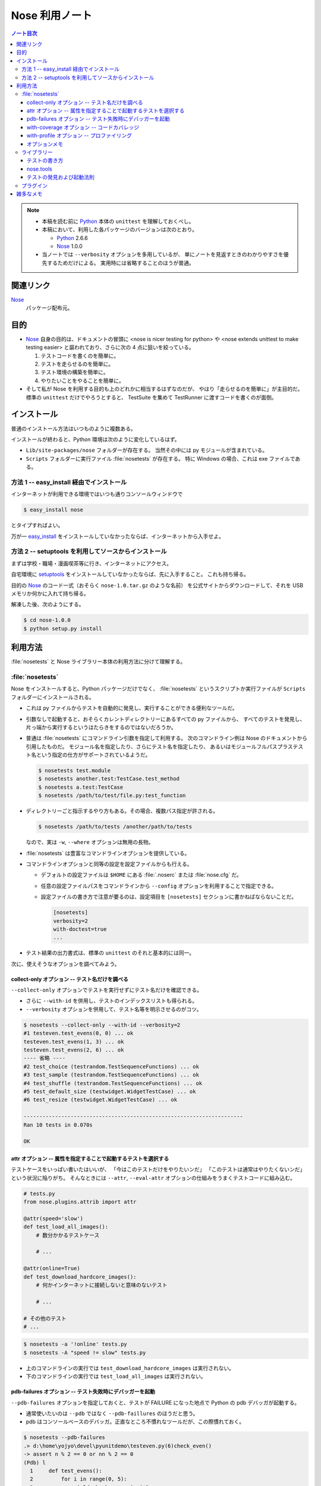 ======================================================================
Nose 利用ノート
======================================================================
.. contents:: ノート目次

.. note::

   * 本稿を読む前に Python_ 本体の ``unittest`` を理解しておくべし。
   * 本稿において、利用した各パッケージのバージョンは次のとおり。

     * Python_ 2.6.6
     * Nose_ 1.0.0

   * 当ノートでは ``--verbosity`` オプションを多用しているが、
     単にノートを見返すときのわかりやすさを優先するためだけによる。
     実用時には省略することのほうが普通。

関連リンク
======================================================================
Nose_
  パッケージ配布元。

目的
======================================================================

* Nose_ 自身の目的は、ドキュメントの冒頭に <nose is nicer
  testing for python> や <nose extends unittest to make testing easier>
  と謳われており、さらに次の 4 点に狙いを絞っている。

  #. テストコードを書くのを簡単に。
  #. テストを走らせるのを簡単に。
  #. テスト環境の構築を簡単に。
  #. やりたいことをやることを簡単に。

* そして私が Nose を利用する目的も上のどれかに相当するはずなのだが、
  やはり「走らせるのを簡単に」が主目的だ。
  標準の ``unittest`` だけでやろうとすると、
  TestSuite を集めて TestRunner に渡すコードを書くのが面倒。

インストール
======================================================================
普通のインストール方法はいつものように複数ある。

インストールが終わると、Python 環境は次のように変化しているはず。

* ``Lib/site-packages/nose`` フォルダーが存在する。
  当然その中には py モジュールが含まれている。

* ``Scripts`` フォルダーに実行ファイル :file:`nosetests` が存在する。
  特に Windows の場合、これは exe ファイルである。

方法 1 -- easy_install 経由でインストール
----------------------------------------------------------------------
インターネットが利用できる環境ではいつも通りコンソールウィンドウで

.. code-block:: console

   $ easy_install nose

とタイプすればよい。

万が一 `easy_install`_ をインストールしていなかったならば、インターネットから入手せよ。

方法 2 -- setuptools を利用してソースからインストール
----------------------------------------------------------------------
まずは学校・職場・漫画喫茶等に行き、インターネットにアクセス。

自宅環境に `setuptools`_ をインストールしていなかったならば、先に入手すること。
これも持ち帰る。

目的の Nose_ のコード一式（おそらく ``nose-1.0.tar.gz`` のような名前）
を公式サイトからダウンロードして、それを USB メモリか何かに入れて持ち帰る。

解凍した後、次のようにする。

.. code-block:: console

   $ cd nose-1.0.0
   $ python setup.py install

利用方法
======================================================================
:file:`nosetests` と Nose ライブラリー本体の利用方法に分けて理解する。

:file:`nosetests`
----------------------------------------------------------------------
Nose をインストールすると、Python パッケージだけでなく、
:file:`nosetests` というスクリプトか実行ファイルが ``Scripts`` フォルダーにインストールされる。

* これは py ファイルからテストを自動的に発見し、実行することができる便利なツールだ。

* 引数なしで起動すると、おそらくカレントディレクトリーにあるすべての py ファイルから、
  すべてのテストを発見し、片っ端から実行するというはたらきをするのではないだろうか。

* 普通は :file:`nosetests` にコマンドライン引数を指定して利用する。
  次のコマンドライン例は Nose のドキュメントから引用したものだ。
  モジュール名を指定したり、さらにテスト名を指定したり、
  あるいはモジュールフルパスプラステスト名という指定の仕方がサポートされているようだ。

  .. code-block:: console

     $ nosetests test.module
     $ nosetests another.test:TestCase.test_method
     $ nosetests a.test:TestCase
     $ nosetests /path/to/test/file.py:test_function

* ディレクトリーごと指示するやり方もある。その場合、複数パス指定が許される。

  .. code-block:: console

     $ nosetests /path/to/tests /another/path/to/tests

  なので、実は ``-w``, ``--where`` オプションは無用の長物。

* :file:`nosetests` は豊富なコマンドラインオプションを提供している。
* コマンドラインオプションと同等の設定を設定ファイルからも行える。

  * デフォルトの設定ファイルは ``$HOME`` にある :file:`.noserc` または :file:`nose.cfg` だ。
  * 任意の設定ファイルパスをコマンドラインから
    ``--config`` オプションを利用することで指定できる。
  * 設定ファイルの書き方で注意が要るのは、設定項目を
    ``[nosetests]`` セクションに書かねばならないことだ。

    .. code-block:: ini

       [nosetests]
       verbosity=2
       with-doctest=true
       ...

* テスト結果の出力書式は、標準の ``unittest`` のそれと基本的には同一。

次に、使えそうなオプションを調べてみよう。

collect-only オプション -- テスト名だけを調べる
~~~~~~~~~~~~~~~~~~~~~~~~~~~~~~~~~~~~~~~~~~~~~~~~~~~~~~~~~~~~~~~~~~~~~~
``--collect-only`` オプションでテストを実行せずにテスト名だけを確認できる。

* さらに ``--with-id`` を併用し、テストのインデックスリストも得られる。
* ``--verbosity`` オプションを併用して、テスト名等を明示させるのがコツ。

.. code-block:: console

   $ nosetests --collect-only --with-id --verbosity=2
   #1 testeven.test_evens(0, 0) ... ok
   testeven.test_evens(1, 3) ... ok
   testeven.test_evens(2, 6) ... ok
   ---- 省略 ----
   #2 test_choice (testrandom.TestSequenceFunctions) ... ok
   #3 test_sample (testrandom.TestSequenceFunctions) ... ok
   #4 test_shuffle (testrandom.TestSequenceFunctions) ... ok
   #5 test_default_size (testwidget.WidgetTestCase) ... ok
   #6 test_resize (testwidget.WidgetTestCase) ... ok
   
   ----------------------------------------------------------------------
   Ran 10 tests in 0.070s

   OK

attr オプション -- 属性を指定することで起動するテストを選択する
~~~~~~~~~~~~~~~~~~~~~~~~~~~~~~~~~~~~~~~~~~~~~~~~~~~~~~~~~~~~~~~~~~~~~~
テストケースをいっぱい書いたはいいが、
「今はこのテストだけをやりたいンだ」
「このテストは通常はやりたくないンだ」
という状況に陥りがち。
そんなときには ``--attr``, ``--eval-attr``
オプションの仕組みをうまくテストコードに組み込む。

.. code-block:: python

   # tests.py
   from nose.plugins.attrib import attr

   @attr(speed='slow')
   def test_load_all_images():
       # 数分かかるテストケース
       
       # ...

   @attr(online=True)
   def test_download_hardcore_images():
       # 何かインターネットに接続しないと意味のないテスト

       # ...

   # その他のテスト
   # ...

.. code-block:: console

   $ nosetests -a '!online' tests.py
   $ nosetests -A "speed != slow" tests.py

* 上のコマンドラインの実行では ``test_download_hardcore_images`` は実行されない。
* 下のコマンドラインの実行では ``test_load_all_images`` は実行されない。

pdb-failures オプション -- テスト失敗時にデバッガーを起動
~~~~~~~~~~~~~~~~~~~~~~~~~~~~~~~~~~~~~~~~~~~~~~~~~~~~~~~~~~~~~~~~~~~~~~
``--pdb-failures`` オプションを指定しておくと、テストが FAILURE になった地点で
Python の pdb デバッガが起動する。

* 通常使いたいのは ``--pdb`` ではなく ``--pdb-faillures`` のほうだと思う。
* pdb はコンソールベースのデバッガ。正直なところ不慣れなツールだが、この際慣れておく。

.. code-block:: console

   $ nosetests --pdb-failures
   .> d:\home\yojyo\devel\pyunitdemo\testeven.py(6)check_even()
   -> assert n % 2 == 0 or nn % 2 == 0
   (Pdb) l
     1     def test_evens():
     2         for i in range(0, 5):
     3             yield check_even, i, i*3
     4
     5     def check_even(n, nn):
     6  ->     assert n % 2 == 0 or nn % 2 == 0
   [EOF]
   (Pdb) p n, n % 2, nn % 2
   (1, 1, 1)
   (Pdb)

with-coverage オプション -- コードカバレッジ
~~~~~~~~~~~~~~~~~~~~~~~~~~~~~~~~~~~~~~~~~~~~~~~~~~~~~~~~~~~~~~~~~~~~~~
``--with-coverage`` オプションで、
テスト結果と共にコードカバレッジを測定できる。
いつものテスト結果を出力した直後に、カバレッジを出力する。

チューニングの材料になるわけで、いずれ大掛かりなライブラリーを開発するつもりならば、
この機能は覚えていて損はない。

この機能を利用するには、別途 coverage_ という別のパッケージが必要だ。
インストールは難しくないので、Nose 環境の一部とみなして導入しておくとよさそうだ。

.. code-block:: console

   $ nosetests --with-coverage -v testrandom.py
   test_choice (testrandom.TestSequenceFunctions) ... ok
   test_sample (testrandom.TestSequenceFunctions) ... ok
   test_shuffle (testrandom.TestSequenceFunctions) ... ok
   
   Name         Stmts   Miss  Cover   Missing
   ------------------------------------------
   testrandom      21      3    86%   25, 30-31
   ----------------------------------------------------------------------
   Ran 3 tests in 0.010s
   
   OK

with-profile オプション -- プロファイリング
~~~~~~~~~~~~~~~~~~~~~~~~~~~~~~~~~~~~~~~~~~~~~~~~~~~~~~~~~~~~~~~~~~~~~~
``--with-profile`` オプションで、
テストに関係した全関数に対する呼び出しの回数や時間の統計を取れる。
いつものテスト結果を出力した直後に、プロファイル結果を出力する。

.. code-block:: console

            4101 function calls (4084 primitive calls) in 0.201 CPU seconds
   
      Ordered by: cumulative time
   
      ncalls  tottime  percall  cumtime  percall filename:lineno(function)
         7/1    0.000    0.000    0.201    0.201 d:\python26\lib\site-packages\nose\suite.py:175(__call__)
         7/1    0.002    0.000    0.201    0.201 d:\python26\lib\site-packages\nose\suite.py:196(run)
           1    0.000    0.000    0.200    0.200 d:\python26\lib\unittest.py:463(__call__)
           1    0.000    0.000    0.200    0.200 d:\python26\lib\site-packages\nose\suite.py:70(run)
          25    0.000    0.000    0.121    0.005 d:\python26\lib\site-packages\nose\suite.py:92(_get_tests)
   ...

* ``--profile-sort=SORT`` オプションで、ソート順を何にするかを指定できる。
  オプション自体を指定しない場合は ``cumulative`` がデフォルト扱いとなる。

  なお ``SORT`` に指定する値は Python Standard Library の ``Stats.sort_stats``
  の引数と同じ。

オプションメモ
~~~~~~~~~~~~~~~~~~~~~~~~~~~~~~~~~~~~~~~~~~~~~~~~~~~~~~~~~~~~~~~~~~~~~~
* ``-h`` または ``--help`` でヘルプ表示。
* ``-V`` または ``--version`` で :file:`nosetests` のバージョンを表示。
* ``-v`` または ``--verbosity`` で表示を少々やかましくできる。
  テスト名確認時にはこれを併用するだろう。

* ``-m REGEX`` 系オプションで「テストとみなしたいファイル・ディレクトリー・関数・クラス名にマッチする」
  正規表現を指定できる。
  
  デフォルトで ``(?:^|[\b_\.\-])[Tt]est`` になっていることを押させておけばよい。

* ``-p`` または ``--plugins`` オプションで、有効なプラグインの一覧を表示。
  ただし出力順が何で決まるのかわからないので、
  適当に ``grep`` や ``sort`` にパイプして見やすくするべし。

ライブラリー
----------------------------------------------------------------------

テストの書き方
~~~~~~~~~~~~~~~~~~~~~~~~~~~~~~~~~~~~~~~~~~~~~~~~~~~~~~~~~~~~~~~~~~~~~~
* テストは ``unittest.TestCase`` のサブクラスの形で用意しなくてもよい。
* ただし ``unittest.TestCase`` のサブクラスからはテストを無条件にロードする。
* テスト関数はモジュールの先頭から出現順に走らせる。
* ``TestCase`` サブクラスまたはその他のテストクラスは、
  名前のアルファベット順に走らせる。

* Fixture について

  * どうやら setup/teardown ペアのことを test fixture と呼ぶらしい。
  * Nose はパッケージレベル、モジュールレベル、クラスレベル、関数レベルで
    fixture をサポートしている。

    言い換えれば、これらの各レベルでテストの概念がある。

* テストパッケージ

  * Nose はテストをパッケージの形に編成することを認めている。
  * パッケージレベルでの setup/teardown の概念が存在する。
    それらはいずれも ``__init__.py`` で関数の形で用意しておくと、
    Nose がそれを適切なタイミングで拾ってくれる。

    * setup 関数の名前は次のいずれかとなる：
      ``setup``, ``setup_package``, ``setUp``, ``setUpPackage``

    * teardown 関数の名前は次のいずれかとなる：
      ``teardown``, ``teardown_package``, ``tearDown``, ``tearDownPackage``

* テストモジュール

  * モジュール名がテストっぽいものはテストモジュールである。
  * モジュールレベルでの setup/teardown の概念が存在する。
    それ用の関数名も上述のパッケージのそれから類推できる名前になっている。
  * モジュールのテストが起動するタイミングは、Nose がすべてのテストを集めた後になる。

* テストクラス

  * テストモジュール内に定義されている、次のいずれかの条件を満たすクラスである：

    * ``unittest.TestCase`` のサブクラスすべて - (A)
    * Nose の ``testMatch`` にマッチする名前を持つクラスすべて - (B)

  * (B) タイプのクラスでも ``setUp`` と ``tearDown`` を定義することができ、
    Nose はそれらを (A) タイプのそれのように呼び出すことになる。

  * (B) タイプは (A) タイプよりも以下の点で優遇される：

    * ジェネレーターメソッドを持つことができる。
    * クラスレベルの setup/teardown を定義することができる。
      いずれもクラスメソッドである必要がある。

      * ``setup_class``, ``setupClass``, ``setUpClass``, ``setupAll``, ``setUpAll``
      * ``teardown_class``, ``teardownClass``, ``tearDownClass``, ``teardownAll``, ``tearDownAll``

* テスト関数

  * テストモジュール内に定義されている、
    Nose の ``testMatch`` にマッチする名前を持つ関数がテスト関数となる。

  * 関数にも setup/teardown を適用することができる。
    自分で定義した関数をデコレーター ``with_setup`` を利用して「くっつける」。
    これがたいへん便利だ。

* そして Nose を利用するとジェネレーターをもテストできる。
  自分ではよく使わないので今のところはパス。

nose.tools
~~~~~~~~~~~~~~~~~~~~~~~~~~~~~~~~~~~~~~~~~~~~~~~~~~~~~~~~~~~~~~~~~~~~~~
.. note::

   ちょっと利用方法が理解できないものがあるため、後回し。

テストの発見および起動法則
~~~~~~~~~~~~~~~~~~~~~~~~~~~~~~~~~~~~~~~~~~~~~~~~~~~~~~~~~~~~~~~~~~~~~~
さっきも書いたが、それ以外について。

* Nose はテストに見えないディレクトリーかつパッケージでないものは検査しない。

* Nose はモジュールを import する際に、そのモジュールがあるディレクトリーパスを
  ``sys.path`` 変数に追加してしまう。モジュールが何かパッケージのものである場合、
  ``package.module`` として import されることになる。

* もしあるオブジェクトが属性 ``__test__`` を有し、かつそれが ``True``
  と評価しないようなものならば、そのオブジェクトはテストとして集められないし、
  さらにそのオブジェクトを含むどんなオブジェクトも集められない。

プラグイン
----------------------------------------------------------------------
Nose のバージョンが上がってから勉強しに行こう。

雑多なメモ
======================================================================
* Further Reading より：

  * Jason Pellerin という人物が作者のようだ。
    2005 年からコピーライトが発生している。
  
  * Nose という名前はどうして付いたのか。
    作者は discover の同義語を類語辞書で調べたようで、
    短くてマヌケな名前で、なおかつ spy の意味を含まぬものを採用したらしい。
    
    nose は動詞だとクンカクンカするとかいう意味なのでは。
  
  * Nose は `py.test`_ というテスティングフレームワークにインスパイヤされて作ったとある。
    以前の py.test はインストールが難しく、
    unittest ベースでなかったとのこと。
  
  * Nose のライセンスは LGPL とかいうものらしい。
    バージョン 2 以降ならば、利用者が好きなライセンスを選択してよいとか。

* nosetests の変な使い方。

  * 他人様の作ったパッケージのテスト構成を探るのに最適なツールかもしれない。
    例えば Jinja2_ の ``testsuite`` フォルダーの各ファイルからテストを
    全部抽出してリストを作成できたりする。何かの役に立つわけではないがね。

    .. code-block:: console

       $ cd site-packages/jinja2
       $ python -c 'import jinja2; print jinja2.__version__'
       2.5.5
       $ nosetests --collect-only --with-id -v testsuite/*.py
       #56 test_autoescape_autoselect (jinja2.testsuite.api.ExtendedAPITestCase) ... ok
       #57 test_cycler (jinja2.testsuite.api.ExtendedAPITestCase) ... ok
       #58 test_expressions (jinja2.testsuite.api.ExtendedAPITestCase) ... ok
       ... 省略
       #264 test_markup_leaks (jinja2.testsuite.utils.MarkupLeakTestCase) ... ok

       ----------------------------------------------------------------------
       Ran 250 tests in 0.871s
       
       OK

  * Matplotlib_ の ``tests`` フォルダーはテストパッケージの構成になっている。
    :file:`nosetests` の実験場としては面白い。

  * NumPy_ は Nose をうまく使いこなしているようだ。
    ``import numpy; help(numpy.test)`` してみよう。
    テストの単位をわかりやすく分類する努力を払っているのがわかる。
    
    例えば線形代数サブパッケージだけテストしたいのならば、
    Python インタープリターから次のようにタイプしてみるだけでよい。
    
    .. code-block:: pycon

       >>> import numpy
       >>> numpy.linalg.test(verbose=2)
       Running unit tests for numpy.linalg
       NumPy version 1.6.0
       NumPy is installed in D:\Python26\lib\site-packages\numpy
       Python version 2.6.6 (r266:84297, Aug 24 2010, 18:46:32) [MSC v.1500 32 bit (Intel)]
       nose version 1.0.0
       test_lapack (test_build.TestF77Mismatch) ... SKIP: Skipping test: test_lapack
       Skipping fortran compiler mismatch on non Linux platform
       test_square (test_linalg.TestBoolPower) ... ok
       test_cdouble (test_linalg.TestCond2) ... ok
       test_cdouble_2 (test_linalg.TestCond2) ... ok
       ... 省略 ...
       test_lapack_endian (test_regression.TestRegression) ... ok
       Regression for #786: Froebenius norm for vectors raises ... ok
       Ticket 627. ... ok
       
       ----------------------------------------------------------------------
       Ran 165 tests in 3.855s
       
       OK (SKIP=1)
       <nose.result.TextTestResult run=165 errors=0 failures=0>

* 未調査項目

  * プラグイン周りを調べていない。
  * ログ設定周りを調べていない。
  * Windows 環境ゆえ、マルチプロセステストが試せないのは残念。

.. _Python: http://www.python.org/
.. _Nose: http://somethingaboutorange.com/mrl/projects/nose/
.. _easy_install: http://peak.telecommunity.com/DevCenter/EasyInstall
.. _setuptools: http://peak.telecommunity.com/DevCenter/setuptools
.. _coverage: http://nedbatchelder.com/code/coverage
.. _py.test: http://codespeak.net/py/current/doc/test.html
.. _Jinja2: http://jinja.pocoo.org/
.. _Matplotlib: http://matplotlib.sourceforge.net/
.. _NumPy: http://scipy.org/NumPy
